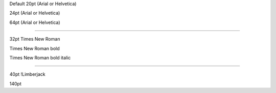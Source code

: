 .. style::
   :align: center
   :layout.valign: center

Default 20pt (Arial or Helvetica)

.. style:: :font_size: 24

24pt (Arial or Helvetica)

.. style:: :font_size: 64

64pt (Arial or Helvetica)

----

.. style::
   :font_name: Times New Roman
   :font_size: 32

32pt Times New Roman

.. style:: :bold: yes

Times New Roman bold

.. style:: :italic: yes

Times New Roman bold italic

----

.. resource:: ChozCunningham_-_Limberjack.ttf

.. style::
   :bold: no
   :italic: no
   :font_size: 40
   :font_name: !Limberjack

40pt !Limberjack

.. style:: :font_size: 140

140pt
